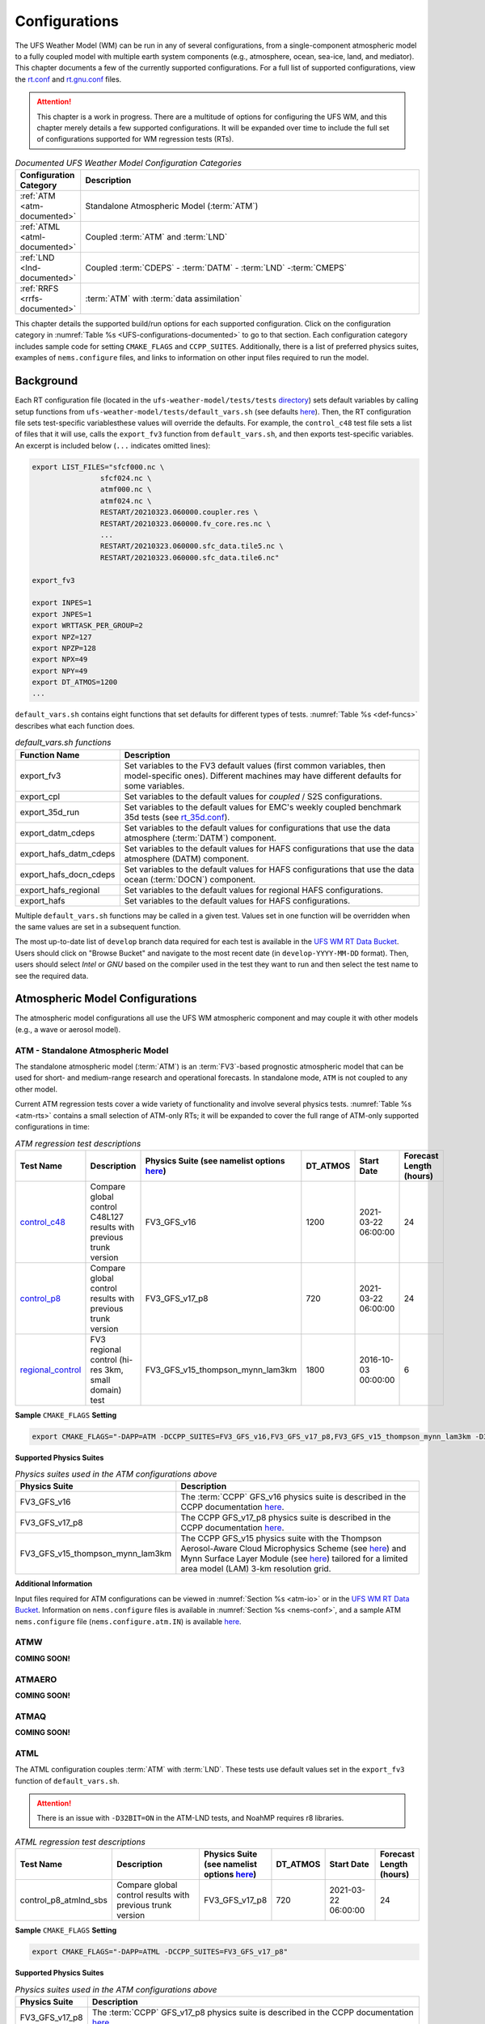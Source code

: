 .. |nbsp| unicode:: 0xA0 
   :trim:

.. role:: raw-html(raw)
    :format: html

.. _Configurations:

*************************
Configurations
*************************

The UFS Weather Model (WM) can be run in any of several configurations, from a single-component atmospheric 
model to a fully coupled model with multiple earth system components (e.g., atmosphere, ocean, sea-ice, land, and 
mediator). This chapter documents a few of the currently supported configurations. For a full list of 
supported configurations, view the `rt.conf <https://github.com/ufs-community/ufs-weather-model/blob/develop/tests/rt.conf>`__ 
and `rt.gnu.conf <https://github.com/ufs-community/ufs-weather-model/blob/develop/tests/rt_gnu.conf>`__ files. 

.. attention::

   This chapter is a work in progress. There are a multitude of options for configuring the UFS WM, 
   and this chapter merely details a few supported configurations. It will be expanded over time
   to include the full set of configurations supported for WM regression tests (RTs). 

.. _UFS-configurations-documented:

.. list-table:: *Documented UFS Weather Model Configuration Categories*
   :widths: 10 70
   :header-rows: 1
   
   * - Configuration Category
     - Description
   * - :ref:`ATM <atm-documented>`
     - Standalone Atmospheric Model (:term:`ATM`)
   * - :ref:`ATML <atml-documented>`
     - Coupled :term:`ATM` and :term:`LND`
   * - :ref:`LND <lnd-documented>`
     - Coupled :term:`CDEPS` - :term:`DATM` - :term:`LND` -:term:`CMEPS`
   * - :ref:`RRFS <rrfs-documented>`
     - :term:`ATM` with :term:`data assimilation`

This chapter details the supported build/run options for each supported configuration. 
Click on the configuration category in :numref:`Table %s <UFS-configurations-documented>` 
to go to that section. Each configuration category includes sample code for setting ``CMAKE_FLAGS`` and ``CCPP_SUITES``. 
Additionally, there is a list of preferred physics suites, examples of ``nems.configure`` files, 
and links to information on other input files required to run the model. 

============
Background
============

Each RT configuration file (located in the ``ufs-weather-model/tests/tests`` 
`directory <https://github.com/ufs-community/ufs-weather-model/tree/develop/tests/tests>`__) 
sets default variables by calling setup functions from ``ufs-weather-model/tests/default_vars.sh`` 
(see defaults `here <https://github.com/ufs-community/ufs-weather-model/blob/develop/tests/default_vars.sh>`__). 
Then, the RT configuration file sets test-specific variablesthese values will override 
the defaults. For example, the ``control_c48`` test file sets a list of files that 
it will use, calls the ``export_fv3`` function from ``default_vars.sh``, and then exports 
test-specific variables. An excerpt is included below (``...`` indicates omitted lines): 

.. code-block:: console

   export LIST_FILES="sfcf000.nc \
                   sfcf024.nc \
                   atmf000.nc \
                   atmf024.nc \
                   RESTART/20210323.060000.coupler.res \
                   RESTART/20210323.060000.fv_core.res.nc \
                   ...
                   RESTART/20210323.060000.sfc_data.tile5.nc \
                   RESTART/20210323.060000.sfc_data.tile6.nc"

   export_fv3

   export INPES=1
   export JNPES=1
   export WRTTASK_PER_GROUP=2
   export NPZ=127
   export NPZP=128
   export NPX=49
   export NPY=49
   export DT_ATMOS=1200
   ...

``default_vars.sh`` contains eight functions that set defaults for different types of tests. :numref:`Table %s <def-funcs>` describes what each function does. 

.. _def-funcs:

.. list-table:: *default_vars.sh functions*
   :widths: 10 70
   :header-rows: 1
   
   * - Function Name
     - Description
   * - export_fv3
     - Set variables to the FV3 default values (first common variables, then model-specific ones). Different machines may have different defaults for some variables. 
   * - export_cpl
     - Set variables to the default values for *coupled* / S2S configurations. 
   * - export_35d_run
     - Set variables to the default values for EMC's weekly coupled benchmark 35d tests (see `rt_35d.conf <https://github.com/ufs-community/ufs-weather-model/blob/develop/tests/rt_35d.conf>`__). 
   * - export_datm_cdeps
     - Set variables to the default values for configurations that use the data atmosphere (:term:`DATM`) component. 
   * - export_hafs_datm_cdeps
     - Set variables to the default values for HAFS configurations that use the data atmosphere (DATM) component. 
   * - export_hafs_docn_cdeps
     - Set variables to the default values for HAFS configurations that use the data ocean (:term:`DOCN`) component. 
   * - export_hafs_regional
     - Set variables to the default values for regional HAFS configurations. 
   * - export_hafs
     - Set variables to the default values for HAFS configurations. 

Multiple ``default_vars.sh`` functions may be called in a given test. Values set in one
function will be overridden when the same values are set in a subsequent function. 

The most up-to-date list of ``develop`` branch data required for each test is available in 
the `UFS WM RT Data Bucket <https://registry.opendata.aws/noaa-ufs-regtests/>`__.
Users should click on "Browse Bucket" and navigate to the most recent date (in ``develop-YYYY-MM-DD`` format).
Then, users should select *Intel* or *GNU* based on the compiler used in the test they 
want to run and then select the test name to see the required data. 

====================================
Atmospheric Model Configurations
====================================

The atmospheric model configurations all use the UFS WM atmospheric component 
and may couple it with other models (e.g., a wave or aerosol model).

.. _atm-documented:

ATM - Standalone Atmospheric Model
=====================================

The standalone atmospheric model (:term:`ATM`) is an :term:`FV3`-based prognostic 
atmospheric model that can be used for short- and medium-range research and operational 
forecasts. In standalone mode, ``ATM`` is not coupled to any other model. 

Current ATM regression tests cover a wide variety of functionality and involve several 
physics tests. :numref:`Table %s <atm-rts>` contains a small selection of ATM-only RTs; 
it will be expanded to cover the full range of ATM-only supported configurations in time: 

.. _atm-rts:

.. list-table:: *ATM regression test descriptions*
   :widths: 10 40 10 10 15 5
   :header-rows: 1

   * - Test Name
     - Description
     - Physics Suite (see namelist options `here <https://dtcenter.ucar.edu/GMTB/v6.0.0/sci_doc/_c_c_p_psuite_nml_desp.html>`__)
     - DT_ATMOS
     - Start Date
     - Forecast Length (hours)
   * - `control_c48 <https://github.com/ufs-community/ufs-weather-model/blob/develop/tests/tests/control_c48>`__
     - Compare global control C48L127 results with previous trunk version
     - FV3_GFS_v16
     - 1200
     - 2021-03-22 06:00:00
     - 24
   * - `control_p8 <https://github.com/ufs-community/ufs-weather-model/blob/develop/tests/tests/control_p8>`__
     - Compare global control results with previous trunk version
     - FV3_GFS_v17_p8
     - 720
     - 2021-03-22 06:00:00
     - 24
   * - `regional_control <https://github.com/ufs-community/ufs-weather-model/blob/develop/tests/tests/regional_control>`__
     - FV3 regional control (hi-res 3km, small domain) test
     - FV3_GFS_v15_thompson_mynn_lam3km
     - 1800
     - 2016-10-03 00:00:00
     - 6

**Sample** ``CMAKE_FLAGS`` **Setting**

.. code-block:: console

    export CMAKE_FLAGS="-DAPP=ATM -DCCPP_SUITES=FV3_GFS_v16,FV3_GFS_v17_p8,FV3_GFS_v15_thompson_mynn_lam3km -D32BIT=ON"

**Supported Physics Suites**

.. list-table:: *Physics suites used in the ATM configurations above*
   :widths: 10 50
   :header-rows: 1

   * - Physics Suite
     - Description
   * - FV3_GFS_v16
     - The :term:`CCPP` GFS_v16 physics suite is described in the CCPP documentation `here <https://dtcenter.ucar.edu/GMTB/v6.0.0/sci_doc/_g_f_s_v16_page.html>`__.
   * - FV3_GFS_v17_p8
     - The CCPP GFS_v17_p8 physics suite is described in the CCPP documentation `here <https://dtcenter.ucar.edu/GMTB/v6.0.0/sci_doc/_g_f_s_v17_p8_page.html>`__. 
   * - FV3_GFS_v15_thompson_mynn_lam3km
     - The CCPP GFS_v15 physics suite with the Thompson Aerosol-Aware Cloud Microphysics Scheme 
       (see `here <https://dtcenter.ucar.edu/GMTB/v6.0.0/sci_doc/_t_h_o_m_p_s_o_n.html>`__) and 
       Mynn Surface Layer Module (see `here <https://dtcenter.ucar.edu/GMTB/v6.0.0/sci_doc/group__mynn__sfc.html>`__) 
       tailored for a limited area model (LAM) 3-km resolution grid.

**Additional Information**

Input files required for ATM configurations can be viewed in :numref:`Section %s <atm-io>`
or in the `UFS WM RT Data Bucket <https://registry.opendata.aws/noaa-ufs-regtests/>`__. 
Information on ``nems.configure`` files is available in :numref:`Section %s <nems-conf>`,
and a sample ATM ``nems.configure`` file (``nems.configure.atm.IN``) is available 
`here <https://github.com/ufs-community/ufs-weather-model/blob/develop/tests/parm/nems.configure.atm.IN>`__.


ATMW
=======

**COMING SOON!**

ATMAERO
=========

**COMING SOON!**

ATMAQ
=======

**COMING SOON!**

.. _atml-documented:

ATML
======

The ATML configuration couples :term:`ATM` with :term:`LND`. 
These tests use default values set in the ``export_fv3`` function of ``default_vars.sh``. 

.. attention::
   There is an issue with ``-D32BIT=ON`` in the ATM-LND tests, and NoahMP requires r8 libraries.

.. COMMENT: Should "r8" be "p8"?

.. _atml-rts:

.. list-table:: *ATML regression test descriptions*
   :widths: 10 40 10 10 15 5
   :header-rows: 1

   * - Test Name
     - Description
     - Physics Suite (see namelist options `here <https://dtcenter.ucar.edu/GMTB/v6.0.0/sci_doc/_c_c_p_psuite_nml_desp.html>`__)
     - DT_ATMOS
     - Start Date
     - Forecast Length (hours)
   * - control_p8_atmlnd_sbs
     - Compare global control results with previous trunk version
     - FV3_GFS_v17_p8
     - 720
     - 2021-03-22 06:00:00
     - 24

**Sample** ``CMAKE_FLAGS`` **Setting**

.. code-block:: console

    export CMAKE_FLAGS="-DAPP=ATML -DCCPP_SUITES=FV3_GFS_v17_p8"


**Supported Physics Suites**

.. list-table:: *Physics suites used in the ATM configurations above*
   :widths: 10 50
   :header-rows: 1

   * - Physics Suite
     - Description
   * - FV3_GFS_v17_p8
     - The :term:`CCPP` GFS_v17_p8 physics suite is described in the CCPP documentation `here <https://dtcenter.ucar.edu/GMTB/v6.0.0/sci_doc/_g_f_s_v17_p8_page.html>`__. 

**Additional Information**

Input files required for ATML configurations can be viewed in :numref:`Section %s (ATM) <atm-io>` 
and :numref:`Section %s (LND) <lnd-io>` or in the `UFS WM RT Data Bucket <https://registry.opendata.aws/noaa-ufs-regtests/>`__. 
Information on ``nems.configure`` files is available in :numref:`Section %s <nems-conf>`,
and a sample ATML ``nems.configure`` file (``nems.configure.atm_lnd.IN``) is available 
`here <https://github.com/ufs-community/ufs-weather-model/blob/develop/tests/parm/nems.configure.atm_lnd.IN>`__.


.. _rrfs-documented:

=======================================
Rapid Refresh Forecast System (RRFS)
=======================================

The RRFS configurations use an :term:`ATM`-only configuration on a high-resolution 
regional grid with data assimilation capabilities. 
These tests use the default values set in the ``export_fv3`` function of ``default_vars.sh`` unless other values are explicitly set. 

Current RRFS regression tests cover a wide variety of functionality and involve several 
physics tests. :numref:`Table %s <rrfs-rts>` contains RTs for RRFS functionality. 

.. attention:: 
   
   Certain physics-related settings are common to all of the supported RRFS configurations. These values are set in each test's configuration file because they differ from the ``default_vars.sh`` values:

      * **Set to FALSE:** DO_SAT_ADJ, HYBEDMF, DO_DEEP, SHAL_CNV, LHEATSTRG
      * **Set to TRUE:** DO_MYNNEDMF, DO_MYNNSFCLAY
      * **Set to VALUE:** DNATS=0, IALB=2, IEMS=2, IMFSHALCNV=-1, IMFDEEPCNV=-1
   
   The "Detailed Physics Parameters" column in :numref:`Table %s <rrfs-rts>` details physics settings that differ from both the ``default_vars.sh`` values and these RRFS-specific defaults. 
   

.. _rrfs-rts:

.. list-table:: *RRFS regression test descriptions*
   :widths: 50 10 30 50 10 10 10 10 10
   :header-rows: 1

   * - Test |nbsp| Name |nbsp| |nbsp| |nbsp| |nbsp| |nbsp| |nbsp| |nbsp| |nbsp| |nbsp| |nbsp| |nbsp| |nbsp|
     - Description
     - General Physics Parameters
     - Detailed |nbsp| Physics |nbsp| Parameters |nbsp| (see |nbsp| namelist |nbsp| options |nbsp| `here <https://dtcenter.ucar.edu/GMTB/v6.0.0/sci_doc/_c_c_p_psuite_nml_desp.html>`__ |nbsp| for variable definitions)
     - Start |nbsp| Date |nbsp| |nbsp| |nbsp| |nbsp|
     - Fcst Length (hours)
     - Output Grid
     - Configuration Files
     - Other
   * - `rrfs_v1beta <https://github.com/ufs-community/ufs-weather-model/blob/develop/tests/tests/rrfs_v1beta>`__
     - Compare RRFS_v1beta results with previous trunk version
     - **Suite:** CCPP_SUITE=FV3_RRFS_v1beta

       **Microphysics:** IMP_PHYSICS=8

       **Time Step:** DT_ATMOS=300
     - **Set to FALSE:** Default RRFS values only :raw-html:`<br/> <br/>`
       **Set to TRUE:** LRADAR, LTAEROSOL :raw-html:`<br/> <br/>`
       **Set to VALUE:** NSTF_NAME='2,0,0,0,0', IAER=5111, LSM=2, LSOIL_LSM=4
     - 2021-03-22 06:00:00
     - 24
     - OUTPUT_GRID=gaussian_grid :raw-html:`<br/> <br/>`
       **Grid Parameters:** NPZ=127, NPZP=128
     - NEMS_CONFIGURE=nems.configure.atm.IN
       MODEL_CONFIGURE=model_configure.IN
       FV3_RUN=control_run.IN
       INPUT_NML=rap.nml.IN
       FIELD_TABLE=field_table_thompson_aero_tke
       DIAG_TABLE=diag_table_rap_noah
     - RESTART_INTERVAL="6 -1", OUTPUT_FH='0 09 12'
   * - `rrfs_v1beta_debug <https://github.com/ufs-community/ufs-weather-model/blob/develop/tests/tests/rrfs_v1beta_debug>`__
     - Compare rrfs_v1beta_debug results with previous trunk version
     - **Suite:** CCPP_SUITE=FV3_RRFS_v1beta

       **Microphysics:** IMP_PHYSICS=8

       **Time Step:** DT_ATMOS=300
     - **Set to FALSE:** Default RRFS values only :raw-html:`<br/> <br/>`
       **Set to TRUE:** LRADAR, LTAEROSOL :raw-html:`<br/> <br/>`
       **Set to VALUE:** NSTF_NAME='2,0,0,0,0', IAER=5111, LSM=2, LSOIL_LSM=4
     - 2021-03-22 06:00:00
     - 1
     - OUTPUT_GRID=gaussian_grid :raw-html:`<br/> <br/>`
       **Grid Parameters:** NPZ=127, NPZP=128
     - NEMS_CONFIGURE=nems.configure.atm.IN
       MODEL_CONFIGURE=model_configure.IN
       FV3_RUN=control_run.IN
       INPUT_NML=rap.nml.IN
       FIELD_TABLE=field_table_thompson_aero_tke
       DIAG_TABLE=diag_table_rap_noah
     - OUTPUT_FH="0 1"
   * - `rrfs_v1nssl <https://github.com/ufs-community/ufs-weather-model/blob/develop/tests/tests/rrfs_v1nssl>`__
     - Compare RRFS_v1nssl results with previous trunk version
     - **Suite:** CCPP_SUITE=FV3_RRFS_v1nssl

       **Microphysics:** IMP_PHYSICS=17

       **Time Step:** DT_ATMOS=300
     - **Set to FALSE:** LTAEROSOL :raw-html:`<br/> <br/>`
       **Set to TRUE:** NSSL_CCN_ON, NSSL_HAIL_ON, NSSL_INVERTCCN :raw-html:`<br/> <br/>`
       **Set to VALUE:** NSTF_NAME='2,0,0,0,0', IAER=5111, CS=17, NWAT=7, LSM=2, LSOIL_LSM=4
     - 2021-03-22 06:00:00
     - 24
     - OUTPUT_GRID=gaussian_grid :raw-html:`<br/> <br/>`
       **Grid Parameters:** NPZ=127, NPZP=128
     - NEMS_CONFIGURE=nems.configure.atm.IN
       MODEL_CONFIGURE=model_configure.IN
       FV3_RUN=control_run.IN
       INPUT_NML=rap.nml.IN 
       FIELD_TABLE=field_table_nssl_tke
       DIAG_TABLE=diag_table_rap_noah
     - RESTART_INTERVAL="6 -1", OUTPUT_FH='0 09 12'
   * - `rrfs_v1nssl_nohailnoccn <https://github.com/ufs-community/ufs-weather-model/blob/develop/tests/tests/rrfs_v1nssl_nohailnoccn>`__
     - Compare RRFS_v1nssl_nohailnoccn results with previous trunk version
     - **Suite:** CCPP_SUITE=FV3_RRFS_v1nssl

       **Microphysics:** IMP_PHYSICS=17

       **Time Step:** DT_ATMOS=300
     - **Set to FALSE:** NSSL_CCN_ON, NSSL_HAIL_ON, LTAEROSOL :raw-html:`<br/> <br/>`
       **Set to TRUE:** NSSL_INVERTCCN :raw-html:`<br/> <br/>`
       **Set to VALUE:** NSTF_NAME='2,0,0,0,0', IAER=5111, NWAT=6, LSM=2, LSOIL_LSM=4
     - 2021-03-22 06:00:00
     - 24
     - OUTPUT_GRID=gaussian_grid :raw-html:`<br/> <br/>`
       **Grid Parameters:** NPZ=127, NPZP=128
     - NEMS_CONFIGURE=nems.configure.atm.IN
       MODEL_CONFIGURE=model_configure.IN
       FV3_RUN=control_run.IN
       INPUT_NML=rap.nml.IN
       FIELD_TABLE=field_table_nssl_nohailnoccn_tke
       DIAG_TABLE=diag_table_rap_noah
     - RESTART_INTERVAL="6 -1", OUTPUT_FH='0 09 12'
   * - `rrfs_conus13km_hrrr_warm <https://github.com/ufs-community/ufs-weather-model/blob/develop/tests/tests/rrfs_conus13km_hrrr_warm>`__
     - HRRR physics on 13km domain, control run
     - **Suite:** CCPP_SUITE=FV3_HRRR

       **Microphysics:** IMP_PHYSICS=8

       **Time Step:** DT_ATMOS=120
     - **Set to FALSE:** SEDI_SEMI, MAKE_NH, EXTERNAL_IC, NGGPS_IC, LDIAG3D, QDIAG3D, RANDOM_CLDS, CNVCLD, DO_SPPT, DO_SHUM, DO_SKEB, DO_UGWP_* :raw-html:`<br/> <br/>`
       
       **Set to TRUE:** SFCLAY_COMPUTE_FLUX, DO_MYJPBL, MOUNTAIN, PRINT_DIFF_PGR, DO_GSL_DRAG_*, FRAC_ICE :raw-html:`<br/> <br/>`
       
       **Set to VALUE:** DECFL=8, LKM=1, IOPT_LAKE=2, ICLIQ_SW=2, IOVR=3, KICE=9, LSM=3, LSOIL_LSM=9, NA_INIT=0, FHZERO=1.0, FHCYC=0.0, IAER=1011, CDMBWD='3.5,1.0', LNDP_TYPE=0, N_VAR_LNDP=0, GWD_OPT=3
     - 2021-05-12 16:00:00
     - 2
     - OUTPUT_GRID=lambert_conformal :raw-html:`<br/> <br/>`
       **Grid Parameters:** INPES=12, JNPES=12, NPX=397, NPY=233, NPZ=65, NPZP=66
     - NEMS_CONFIGURE=nems.configure.atm.IN
       MODEL_CONFIGURE=model_configure_rrfs_conus13km.IN
       FV3_RUN=rrfs_warm_run.IN
       INPUT_NML=rrfs_conus13km_hrrr.nml.IN
       FIELD_TABLE=field_table_thompson_aero_tke
       DIAG_TABLE=diag_table_hrrr
     - RESTART_INTERVAL=1, WARM_START=.true., READ_INCREMENT=.false., RES_LATLON_DYNAMICS="'fv3_increment.nc'"
   * - `rrfs_conus13km_hrrr_warm_debug <https://github.com/ufs-community/ufs-weather-model/blob/develop/tests/tests/rrfs_conus13km_hrrr_warm_debug>`__
     - HRRR physics on 13km domain, debug run
     - **Suite:** CCPP_SUITE=FV3_HRRR

       **Microphysics:** IMP_PHYSICS=8

       **Time Step:** DT_ATMOS=120
     - **Set to FALSE:** SEDI_SEMI, MAKE_NH, EXTERNAL_IC, NGGPS_IC, READ_INCREMENT, LDIAG3D, QDIAG3D, RANDOM_CLDS, CNVCLD, DO_SPPT, DO_SHUM, DO_SKEB, DO_UGWP_* :raw-html:`<br/> <br/>`
       **Set to TRUE:** SFCLAY_COMPUTE_FLUX, DO_MYJPBL, MOUNTAIN, PRINT_DIFF_PGR, DO_GSL_DRAG_*, FRAC_ICE :raw-html:`<br/> <br/>`
       **Set to VALUE:** DECFL=8, LKM=1, IOPT_LAKE=2, ICLIQ_SW=2, IOVR=3, KICE=9, LSM=3, LSOIL_LSM=9, NA_INIT=0, FHZERO=1.0, FHCYC=0.0, IAER=1011, CDMBWD='3.5,1.0', LNDP_TYPE=0, N_VAR_LNDP=0, GWD_OPT=3
     - 2021-05-12 16:00:00
     - 1
     - OUTPUT_GRID=lambert_conformal :raw-html:`<br/> <br/>`
       **Grid Parameters:** INPES=12, JNPES=12, NPX=397, NPY=233, NPZ=65, NPZP=66
     - NEMS_CONFIGURE=nems.configure.atm.IN
       MODEL_CONFIGURE=model_configure_rrfs_conus13km.IN
       FV3_RUN=rrfs_warm_run.IN
       INPUT_NML=rrfs_conus13km_hrrr.nml.IN
       FIELD_TABLE=field_table_thompson_aero_tke
       DIAG_TABLE=diag_table_hrrr
     - RESTART_INTERVAL=1, WARM_START=.true., READ_INCREMENT=.false., RES_LATLON_DYNAMICS="'fv3_increment.nc'"
   * - `rrfs_conus13km_hrrr_warm_restart_mismatch <https://github.com/ufs-community/ufs-weather-model/blob/develop/tests/tests/rrfs_conus13km_hrrr_warm_restart_mismatch>`__
     - HRRR physics on 13km domain, control run
     - **Suite:** CCPP_SUITE=FV3_HRRR

       **Microphysics:** IMP_PHYSICS=8

       **Time Step:** DT_ATMOS=120
     - **Set to FALSE:** SEDI_SEMI, MAKE_NH, EXTERNAL_IC, NGGPS_IC, LDIAG3D, QDIAG3D, RANDOM_CLDS, CNVCLD, DO_SPPT, DO_SHUM, DO_SKEB, DO_UGWP_* :raw-html:`<br/> <br/>`
       **Set to TRUE:** SFCLAY_COMPUTE_FLUX, DO_MYJPBL, MOUNTAIN, PRINT_DIFF_PGR, DO_GSL_DRAG_*, FRAC_ICE :raw-html:`<br/> <br/>`
       **Set to VALUE:** DECFL=8, LKM=1, ICLIQ_SW=2, IOVR=3, KICE=9, LSM=3, LSOIL_LSM=9, NA_INIT=0, FHZERO=1.0, FHCYC=0.0, IAER=5111, CDMBWD='3.5,1.0', LNDP_TYPE=0, N_VAR_LNDP=0, GWD_OPT=3
     - 2021-05-12 16:00:00
     - 2
     - OUTPUT_GRID=lambert_conformal :raw-html:`<br/> <br/>`
       **Grid Parameters:** INPES=12, JNPES=12, NPX=397, NPY=233, NPZ=65, NPZP=66
     - NEMS_CONFIGURE=nems.configure.atm.IN
       MODEL_CONFIGURE=model_configure_rrfs_conus13km.IN
       FV3_RUN=rrfs_warm_run.IN
       INPUT_NML=rrfs_conus13km_hrrr.nml.IN
       FIELD_TABLE=field_table_thompson_aero_tke
       DIAG_TABLE=diag_table_hrrr
     - FHROT=1, RESTART_FILE_PREFIX=$( printf %04d%02d%02d.%02d0000 $SYEAR $SMONTH $SDAY $(( SHOUR+FHROT )) ), RRFS_RESTART=YES, WARM_START=.true., READ_INCREMENT=.false.,  RES_LATLON_DYNAMICS="'fv3_increment.nc'", 
   * - `rrfs_smoke_conus13km_hrrr_warm <https://github.com/ufs-community/ufs-weather-model/blob/develop/tests/tests/rrfs_smoke_conus13km_hrrr_warm>`__
     - HRRR smoke physics on 13km domain, control run
     - **Suite:** CCPP_SUITE=FV3_HRRR

       **Microphysics:** IMP_PHYSICS=8

       **Time Step:** DT_ATMOS=120
     - **Set to FALSE:** SEDI_SEMI, MAKE_NH, EXTERNAL_IC, NGGPS_IC, LDIAG3D, QDIAG3D, RANDOM_CLDS, CNVCLD, DO_SPPT, DO_SHUM, DO_SKEB, DO_UGWP_* :raw-html:`<br/> <br/>`
       **Set to TRUE:** RRFS_SMOKE, SFCLAY_COMPUTE_FLUX, DO_MYJPBL, MOUNTAIN, PRINT_DIFF_PGR, DO_GSL_DRAG_*, FRAC_ICE :raw-html:`<br/> <br/>`
       **Set to VALUE:** DECFL=8, SEAS_OPT=0, LKM=1, IOPT_LAKE=2, ICLIQ_SW=2, IOVR=3, KICE=9, LSM=3, LSOIL_LSM=9, NA_INIT=0, FHZERO=1.0, FHCYC=0.0, IAER=1011, CDMBWD='3.5,1.0', LNDP_TYPE=0, N_VAR_LNDP=0, GWD_OPT=3
     - 2021-05-12 16:00:00
     - 2
     - OUTPUT_GRID=lambert_conformal :raw-html:`<br/> <br/>`
       **Grid Parameters:** INPES=12, JNPES=12, NPX=397, NPY=233, NPZ=65, NPZP=66, 
     - NEMS_CONFIGURE=nems.configure.atm.IN
       MODEL_CONFIGURE=model_configure_rrfs_conus13km.IN
       FV3_RUN=rrfs_warm_run.IN
       INPUT_NML=rrfs_conus13km_hrrr.nml.IN
       FIELD_TABLE=field_table_thompson_aero_tke_smoke
       DIAG_TABLE=diag_table_hrrr
       DIAG_TABLE_ADDITIONAL=diag_additional_rrfs_smoke
     - RESTART_INTERVAL=1, WARM_START=.true., READ_INCREMENT=.false., RES_LATLON_DYNAMICS="'fv3_increment.nc'"
   * - `rrfs_smoke_conus13km_hrrr_warm_2threads <https://github.com/ufs-community/ufs-weather-model/blob/develop/tests/tests/rrfs_smoke_conus13km_hrrr_warm_2threads>`__
     - HRRR smoke physics on 13km domain, different threads
     - **Suite:** CCPP_SUITE=FV3_HRRR

       **Microphysics:** IMP_PHYSICS=8

       **Time Step:** DT_ATMOS=120
     - **Set to FALSE:** SEDI_SEMI, MAKE_NH, EXTERNAL_IC, NGGPS_IC, LDIAG3D, QDIAG3D, RANDOM_CLDS, CNVCLD, DO_SPPT, DO_SHUM, DO_SKEB, DO_UGWP_* :raw-html:`<br/> <br/>`
       **Set to TRUE:** RRFS_SMOKE, SFCLAY_COMPUTE_FLUX, DO_MYJPBL, MOUNTAIN, PRINT_DIFF_PGR, DO_GSL_DRAG_*, FRAC_ICE :raw-html:`<br/> <br/>`
       **Set to VALUE:** DECFL=8, SEAS_OPT=0, LKM=1, ICLIQ_SW=2, IOVR=3, KICE=9, LSM=3, LSOIL_LSM=9, NA_INIT=0, FHZERO=1.0, FHCYC=0.0, IAER=1011, CDMBWD='3.5,1.0', LNDP_TYPE=0, N_VAR_LNDP=0, GWD_OPT=3
     - 2021-05-12 16:00:00
     - 2
     - OUTPUT_GRID=lambert_conformal :raw-html:`<br/> <br/>`
       **Grid Parameters:** INPES=$INPES_thrd, JNPES=$JNPES_thrd, INPES=12, JNPES=12, NPX=397, NPY=233, NPZ=65, NPZP=66
     - NEMS_CONFIGURE=nems.configure.atm.IN
       MODEL_CONFIGURE=model_configure_rrfs_conus13km.IN
       FV3_RUN=rrfs_warm_run.IN
       INPUT_NML=rrfs_conus13km_hrrr.nml.IN
       FIELD_TABLE=field_table_thompson_aero_tke_smoke
       DIAG_TABLE=diag_table_hrrr
       DIAG_TABLE_ADDITIONAL=diag_additional_rrfs_smoke
     - RESTART_INTERVAL=1, atm_omp_num_threads=2, WARM_START=.true, READ_INCREMENT=.false., RES_LATLON_DYNAMICS="'fv3_increment.nc'"
   * - `rrfs_smoke_conus13km_hrrr_warm_debug <https://github.com/ufs-community/ufs-weather-model/blob/develop/tests/tests/rrfs_smoke_conus13km_hrrr_warm_debug>`__
     - HRRR smoke physics on 13km domain, control run
     - **Suite:** CCPP_SUITE=FV3_HRRR

       **Microphysics:** IMP_PHYSICS=8

       **Time Step:** DT_ATMOS=120
     - **Set to FALSE:** SEDI_SEMI, MAKE_NH, EXTERNAL_IC, NGGPS_IC, LDIAG3D, QDIAG3D, RANDOM_CLDS, CNVCLD, DO_SPPT, DO_SHUM, DO_SKEB, DO_UGWP_* :raw-html:`<br/> <br/>`
       **Set to TRUE:** RRFS_SMOKE, SFCLAY_COMPUTE_FLUX, DO_MYJPBL, MOUNTAIN, PRINT_DIFF_PGR, DO_GSL_DRAG_*, FRAC_ICE :raw-html:`<br/> <br/>`
       **Set to VALUE:** DECFL=8, SEAS_OPT=0, LKM=1, ICLIQ_SW=2, IOVR=3, KICE=9, LSM=3, LSOIL_LSM=9, NA_INIT=0, FHZERO=1.0, FHCYC=0.0, IAER=1011, CDMBWD='3.5,1.0', LNDP_TYPE=0, N_VAR_LNDP=0, GWD_OPT=3 
     - 2021-05-12 16:00:00
     - 1
     - OUTPUT_GRID=lambert_conformal :raw-html:`<br/> <br/>`
       **Grid Parameters**: INPES=12, JNPES=12, NPX=397, NPY=233, NPZ=65, NPZP=66
     - NEMS_CONFIGURE=nems.configure.atm.IN
       MODEL_CONFIGURE=model_configure_rrfs_conus13km.IN
       FV3_RUN=rrfs_warm_run.IN
       INPUT_NML=rrfs_conus13km_hrrr.nml.IN
       FIELD_TABLE=field_table_thompson_aero_tke_smoke
       DIAG_TABLE=diag_table_hrrr
       DIAG_TABLE_ADDITIONAL=diag_additional_rrfs_smoke
     - RESTART_INTERVAL=1, WARM_START=.true., READ_INCREMENT=.false., RES_LATLON_DYNAMICS="'fv3_increment.nc'"
   * - `rrfs_smoke_conus13km_hrrr_warm_debug_2threads <https://github.com/ufs-community/ufs-weather-model/blob/develop/tests/tests/rrfs_smoke_conus13km_hrrr_warm_debug_2threads>`__
     - HRRR smoke physics on 13km domain, control run
     - **Suite:** CCPP_SUITE=FV3_HRRR

       **Microphysics:** IMP_PHYSICS=8

       **Time Step:** DT_ATMOS=120
     - **Set to FALSE:** SEDI_SEMI, MAKE_NH, EXTERNAL_IC, NGGPS_IC, LDIAG3D, QDIAG3D, RANDOM_CLDS, CNVCLD, DO_SPPT, DO_SHUM, DO_SKEB, DO_UGWP_* :raw-html:`<br/> <br/>`
       **Set to TRUE:** RRFS_SMOKE, SFCLAY_COMPUTE_FLUX, DO_MYJPBL, MOUNTAIN, PRINT_DIFF_PGR, DO_GSL_DRAG_*, FRAC_ICE :raw-html:`<br/> <br/>`
       **Set to VALUE:** DECFL=8, SEAS_OPT=0, LKM=1, ICLIQ_SW=2, IOVR=3, KICE=9, LSM=3, LSOIL_LSM=9, NA_INIT=0, FHZERO=1.0, FHCYC=0.0, IAER=1011, CDMBWD='3.5,1.0', LNDP_TYPE=0, N_VAR_LNDP=0, GWD_OPT=3
     - 2021-05-12 16:00:00
     - 1
     - OUTPUT_GRID=lambert_conformal :raw-html:`<br/> <br/>`
       **Grid Parameters**: INPES=$INPES_thrd, JNPES=$JNPES_thrd, INPES=12, JNPES=12, NPX=397, NPY=233, NPZ=65, NPZP=66
     - NEMS_CONFIGURE=nems.configure.atm.IN
       MODEL_CONFIGURE=model_configure_rrfs_conus13km.IN
       FV3_RUN=rrfs_warm_run.IN
       INPUT_NML=rrfs_conus13km_hrrr.nml.IN
       FIELD_TABLE=field_table_thompson_aero_tke_smoke
       DIAG_TABLE=diag_table_hrrr
       MODEL_CONFIGURE=model_configure_rrfs_conus13km.IN
       DIAG_TABLE_ADDITIONAL=diag_additional_rrfs_smoke
     - RESTART_INTERVAL=1, atm_omp_num_threads=2, WARM_START=.true, READ_INCREMENT=.false., RES_LATLON_DYNAMICS="'fv3_increment.nc'"
   * - `rrfs_smoke_conus13km_radar_tten_warm <https://github.com/ufs-community/ufs-weather-model/blob/develop/tests/tests/rrfs_smoke_conus13km_radar_tten_warm>`__
     - HRRR smoke physics on 13km domain with radar-derived temperature tendencies
     - **Suite:** CCPP_SUITE=FV3_HRRR

       **Microphysics:** IMP_PHYSICS=8

       **Time Step:** DT_ATMOS=120
     - **Set to FALSE:** SEDI_SEMI, MAKE_NH, EXTERNAL_IC, NGGPS_IC, LDIAG3D, QDIAG3D, RANDOM_CLDS, CNVCLD, DO_SPPT, DO_SHUM, DO_SKEB, DO_UGWP_* :raw-html:`<br/> <br/>`
       **Set to TRUE:** RRFS_SMOKE, SFCLAY_COMPUTE_FLUX, DO_MYJPBL, MOUNTAIN, PRINT_DIFF_PGR, DO_GSL_DRAG_*, FRAC_ICE :raw-html:`<br/> <br/>`
       **Set to VALUE:** FH_DFI_RADAR='0.0, 0.25, 0.50, 0.75, 1.0', DECFL=8, SEAS_OPT=0, LKM=1, ICLIQ_SW=2, IOVR=3, KICE=9, LSM=3, LSOIL_LSM=9, NA_INIT=0, FHZERO=1.0, FHCYC=0.0, IAER=1011, CDMBWD='3.5,1.0', LNDP_TYPE=0, N_VAR_LNDP=0, GWD_OPT=3
     - 2021-05-12 16:00:00
     - 2
     - OUTPUT_GRID=lambert_conformal :raw-html:`<br/> <br/>`
       **Grid Parameters:** INPES=12, JNPES=12, NPX=397, NPY=233, NPZ=65, NPZP=66
     - NEMS_CONFIGURE=nems.configure.atm.IN
       MODEL_CONFIGURE=model_configure_rrfs_conus13km.IN
       FV3_RUN=rrfs_warm_run.IN
       INPUT_NML=rrfs_conus13km_hrrr.nml.IN
       FIELD_TABLE=field_table_thompson_aero_tke
       DIAG_TABLE=diag_table_hrrr
     - RESTART_INTERVAL=1, WARM_START=.true, READ_INCREMENT=.false., RES_LATLON_DYNAMICS="'fv3_increment.nc'"

**Sample** ``CMAKE_FLAGS`` **Setting**

.. code-block:: console

    export CMAKE_FLAGS="-DAPP=ATM -DCCPP_SUITES=FV3_RAP,FV3_HRRR,FV3_RRFS_v1beta,FV3_RRFS_v1nssl -D32BIT=ON"

**Supported Physics Suites**

.. list-table:: *Physics suites used in the RRFS configurations above*
   :widths: 10 50
   :header-rows: 1

   * - Physics Suite
     - Description
   * - FV3_RAP
     - The FV3_RAP physics suite is described in the :term:`CCPP` documentation `here <https://dtcenter.ucar.edu/GMTB/v6.0.0/sci_doc/rap_suite_page.html>`__.
   * - FV3_HRRR
     - The FV3_HRRR physics suite is described in the CCPP documentation `here <https://dtcenter.ucar.edu/GMTB/v6.0.0/sci_doc/_h_r_r_r_suite_page.html>`__.
   * - FV3_RRFS_v1beta 
     - The FV3_RRFS_v1beta physics suite is described in the CCPP documentation `here <https://dtcenter.ucar.edu/GMTB/v6.0.0/sci_doc/_r_r_f_s_v1beta_page.html>`__.
   * - FV3_RRFS_v1nssl
     - The FV3_RRFS_v1nssl physics suite is similar to the *FV3_RRFS_v1beta* suite; however, it uses the NSSL 2-moment microphysics scheme instead of the Thompson microphysics scheme.


**Additional Information**

Input files required for RRFS ATM configurations can be viewed in :numref:`Table %s <rrfs-files>`
or in the `UFS WM RT Data Bucket <https://registry.opendata.aws/noaa-ufs-regtests/>`__. Users who wish to run additional (unsupported) cases may also find useful data `here <https://registry.opendata.aws/noaa-rrfs/>`__. 

Information on ``nems.configure`` files is available in :numref:`Section %s <nems-conf>`. The supported RRFS WM RTs use the same ``nems.configure`` file that ATM-only tests do (``nems.configure.atm.IN``). This file can be viewed in the ``ufs-weather-model/tests/parm`` directory `here <https://github.com/ufs-community/ufs-weather-model/blob/develop/tests/parm/nems.configure.atm.IN>`__. 

Additionally, users can find examples of various RRFS configuration files in ``ufs-weather-model/tests/parm`` `here <https://github.com/ufs-community/ufs-weather-model/blob/develop/tests/parm/>`__. These files include ``model_configure_*``, ``*_run.IN`` (input run), ``*.nml.IN`` (input namelist), ``field_table_*``, and ``diag_table_*`` files.  

.. _rrfs-files:

.. list-table:: Files Required for RRFS RTs
   :widths: 50 10 10 10 10 110
   :header-rows: 1

   * - Tests
     - sfcf*.nc
     - atmf*.nc
     - GFSFLX.GrbF*
     - GFSPRS.GrbF*
     - Other |nbsp| |nbsp| |nbsp| |nbsp| |nbsp| |nbsp| |nbsp| |nbsp| |nbsp| |nbsp| |nbsp| |nbsp| |nbsp| |nbsp| |nbsp| |nbsp| |nbsp| |nbsp| |nbsp| |nbsp| |nbsp| |nbsp| |nbsp| |nbsp| |nbsp| |nbsp| |nbsp| |nbsp| |nbsp| |nbsp| |nbsp| |nbsp| |nbsp| |nbsp| |nbsp| |nbsp| |nbsp| |nbsp| |nbsp| |nbsp| |nbsp| |nbsp| |nbsp| |nbsp| |nbsp| |nbsp| |nbsp| |nbsp| |nbsp| |nbsp| |nbsp| |nbsp| |nbsp| |nbsp| |nbsp| |nbsp| |nbsp| |nbsp| |nbsp| |nbsp| |nbsp| |nbsp| |nbsp| |nbsp| |nbsp| |nbsp| |nbsp| |nbsp| |nbsp| |nbsp| |nbsp| |nbsp| |nbsp|
   * - rrfs_v1beta
     - sfcf000.nc
       sfcf009.nc
       sfcf012.nc
     - atmf000.nc
       atmf009.nc
       atmf012.nc
     - GFSFLX.GrbF00
       GFSFLX.GrbF09
       GFSFLX.GrbF12
     - GFSPRS.GrbF00
       GFSPRS.GrbF09
       GFSPRS.GrbF12
     - 20210323.060000.coupler.research
       
       20210323.060000.fv_core.res.nc
       
       20210323.060000.fv_core.res.tile[1-6].nc
       
       20210323.060000.fv_srf_wnd.res.tile[1-6].nc
       
       20210323.060000.fv_tracer.res.tile[1-6].nc
       
       20210323.060000.phy_data.tile[1-6].nc        
       
       20210323.060000.sfc_data.tile[1-6].nc
   * - rrfs_v1nssl

       rrfs_v1nssl_nohailnoccn
     - sfcf000.nc
       sfcf009.nc
       sfcf012.nc
     - atmf000.nc
       atmf009.nc
       atmf012.nc
     - GFSFLX.GrbF00
       GFSFLX.GrbF09
       GFSFLX.GrbF12
     - GFSPRS.GrbF00
       GFSPRS.GrbF09
       GFSPRS.GrbF12
     - 
   * - rrfs_conus13km_hrrr_warm
       rrfs_smoke_conus13km_hrrr_warm
     - sfcf000.nc
       sfcf001.nc
       sfcf002.nc
     - atmf000.nc
       atmf001.nc
       atmf002.nc
     - 
     - 
     - 20210512.170000.coupler.res
       20210512.170000.fv_core.res.nc
       20210512.170000.fv_core.res.tile1.nc
       20210512.170000.fv_srf_wnd.res.tile1.nc
       20210512.170000.fv_tracer.res.tile1.nc
       20210512.170000.phy_data.nc
       20210512.170000.sfc_data.nc
   * - rrfs_smoke_conus13km_hrrr_warm_2threads
       rrfs_smoke_conus13km_radar_tten_warm
     - sfcf000.nc
       sfcf001.nc
       sfcf002.nc
     - atmf000.nc
       atmf001.nc
       atmf002.nc
     - 
     - 
     - 
   * - rrfs_v1beta_debug
       rrfs_conus13km_hrrr_warm_debug
       rrfs_smoke_conus13km_hrrr_warm_debug
       rrfs_smoke_conus13km_hrrr_warm_debug_2threads
     - sfcf000.nc
       sfcf001.nc
     - atmf000.nc
       atmf001.nc
     - 
     - 
     - 
   * - rrfs_conus13km_hrrr_warm_restart_mismatch
     - sfcf002.nc
     - atmf002.nc
     - 
     - 
     - 

.. _lnd-documented:

=======
LND
=======

The LND configuration couples :term:`DATM`, :term:`CDEPS`, and :term:`CMEPS` with :term:`LND`. These tests use default values set in the ``export_datm_cdeps`` function of ``default_vars.sh``. 

.. _lnd-rts:

.. list-table:: *LND regression test descriptions*
   :widths: 10 40 10 10 15 5
   :header-rows: 1

   * - Test Name
     - Description
     - Physics Suite
     - DT_ATMOS
     - Start Date
     - Forecast Length (hours)
   * - datm_cdeps_lnd_gswp3
     - DATM_CDEPS_NOAHMP_GSWP3 - control
     - N/A
     - N/A
     - 2000-01-01 00:00:00
     - 24
   * - datm_cdeps_lnd_gswp3_rst
     - DATM_CDEPS_NOAHMP_GSWP3_RST - control restart
     - N/A
     - N/A
     - 2000-01-01 12:00:00
     - 12

**Sample** ``CMAKE_FLAGS`` **Setting**

.. code-block:: console

    export CMAKE_FLAGS="-DAPP=LND"

**Additional Information**

Input files required for LND configurations can be viewed in :numref:`Section %s (LND) <lnd-io>` 
or in the `UFS WM RT Data Bucket <https://registry.opendata.aws/noaa-ufs-regtests/>`__. 
Information on ``nems.configure`` files is available in :numref:`Section %s <nems-conf>`,
and a sample ATML ``nems.configure`` file (``nems.configure.atm_lnd.IN``) is available 
`here <https://github.com/ufs-community/ufs-weather-model/blob/develop/tests/parm/nems.configure.atm_lnd.IN>`__.


=============================================
Seasonal to Subseasonal (S2S) Configurations
=============================================

**COMING SOON!**

==============
NG-GODAS
==============

**COMING SOON!**

========================================================
Hurricane Analysis and Reforecast System Configurations
========================================================

**COMING SOON!**





